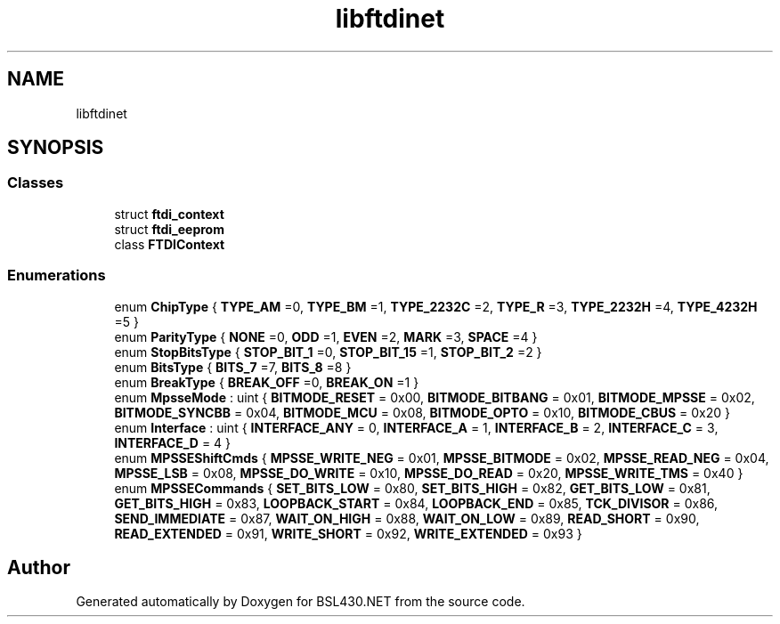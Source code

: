 .TH "libftdinet" 3 "Sat Jun 22 2019" "Version 1.2.1" "BSL430.NET" \" -*- nroff -*-
.ad l
.nh
.SH NAME
libftdinet
.SH SYNOPSIS
.br
.PP
.SS "Classes"

.in +1c
.ti -1c
.RI "struct \fBftdi_context\fP"
.br
.ti -1c
.RI "struct \fBftdi_eeprom\fP"
.br
.ti -1c
.RI "class \fBFTDIContext\fP"
.br
.in -1c
.SS "Enumerations"

.in +1c
.ti -1c
.RI "enum \fBChipType\fP { \fBTYPE_AM\fP =0, \fBTYPE_BM\fP =1, \fBTYPE_2232C\fP =2, \fBTYPE_R\fP =3, \fBTYPE_2232H\fP =4, \fBTYPE_4232H\fP =5 }"
.br
.ti -1c
.RI "enum \fBParityType\fP { \fBNONE\fP =0, \fBODD\fP =1, \fBEVEN\fP =2, \fBMARK\fP =3, \fBSPACE\fP =4 }"
.br
.ti -1c
.RI "enum \fBStopBitsType\fP { \fBSTOP_BIT_1\fP =0, \fBSTOP_BIT_15\fP =1, \fBSTOP_BIT_2\fP =2 }"
.br
.ti -1c
.RI "enum \fBBitsType\fP { \fBBITS_7\fP =7, \fBBITS_8\fP =8 }"
.br
.ti -1c
.RI "enum \fBBreakType\fP { \fBBREAK_OFF\fP =0, \fBBREAK_ON\fP =1 }"
.br
.ti -1c
.RI "enum \fBMpsseMode\fP : uint { \fBBITMODE_RESET\fP = 0x00, \fBBITMODE_BITBANG\fP = 0x01, \fBBITMODE_MPSSE\fP = 0x02, \fBBITMODE_SYNCBB\fP = 0x04, \fBBITMODE_MCU\fP = 0x08, \fBBITMODE_OPTO\fP = 0x10, \fBBITMODE_CBUS\fP = 0x20 }"
.br
.ti -1c
.RI "enum \fBInterface\fP : uint { \fBINTERFACE_ANY\fP = 0, \fBINTERFACE_A\fP = 1, \fBINTERFACE_B\fP = 2, \fBINTERFACE_C\fP = 3, \fBINTERFACE_D\fP = 4 }"
.br
.ti -1c
.RI "enum \fBMPSSEShiftCmds\fP { \fBMPSSE_WRITE_NEG\fP = 0x01, \fBMPSSE_BITMODE\fP = 0x02, \fBMPSSE_READ_NEG\fP = 0x04, \fBMPSSE_LSB\fP = 0x08, \fBMPSSE_DO_WRITE\fP = 0x10, \fBMPSSE_DO_READ\fP = 0x20, \fBMPSSE_WRITE_TMS\fP = 0x40 }"
.br
.ti -1c
.RI "enum \fBMPSSECommands\fP { \fBSET_BITS_LOW\fP = 0x80, \fBSET_BITS_HIGH\fP = 0x82, \fBGET_BITS_LOW\fP = 0x81, \fBGET_BITS_HIGH\fP = 0x83, \fBLOOPBACK_START\fP = 0x84, \fBLOOPBACK_END\fP = 0x85, \fBTCK_DIVISOR\fP = 0x86, \fBSEND_IMMEDIATE\fP = 0x87, \fBWAIT_ON_HIGH\fP = 0x88, \fBWAIT_ON_LOW\fP = 0x89, \fBREAD_SHORT\fP = 0x90, \fBREAD_EXTENDED\fP = 0x91, \fBWRITE_SHORT\fP = 0x92, \fBWRITE_EXTENDED\fP = 0x93 }"
.br
.in -1c
.SH "Author"
.PP 
Generated automatically by Doxygen for BSL430\&.NET from the source code\&.
